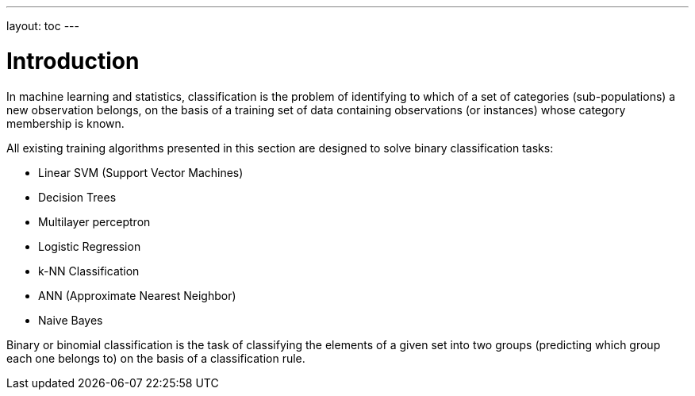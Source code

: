 ---
layout: toc
---

// Licensed to the Apache Software Foundation (ASF) under one or more
// contributor license agreements.  See the NOTICE file distributed with
// this work for additional information regarding copyright ownership.
// The ASF licenses this file to You under the Apache License, Version 2.0
// (the "License"); you may not use this file except in compliance with
// the License.  You may obtain a copy of the License at
//
// http://www.apache.org/licenses/LICENSE-2.0
//
// Unless required by applicable law or agreed to in writing, software
// distributed under the License is distributed on an "AS IS" BASIS,
// WITHOUT WARRANTIES OR CONDITIONS OF ANY KIND, either express or implied.
// See the License for the specific language governing permissions and
// limitations under the License.

= Introduction

In machine learning and statistics, classification is the problem of identifying to which of a set of categories (sub-populations) a new observation belongs, on the basis of a training set of data containing observations (or instances) whose category membership is known.

All existing training algorithms presented in this section are designed to solve binary classification tasks:


*  Linear SVM (Support Vector Machines)
*  Decision Trees
*    Multilayer perceptron
*    Logistic Regression
*    k-NN Classification
*    ANN (Approximate Nearest Neighbor)
*    Naive Bayes


Binary or binomial classification is the task of classifying the elements of a given set into two groups (predicting which group each one belongs to) on the basis of a classification rule.
